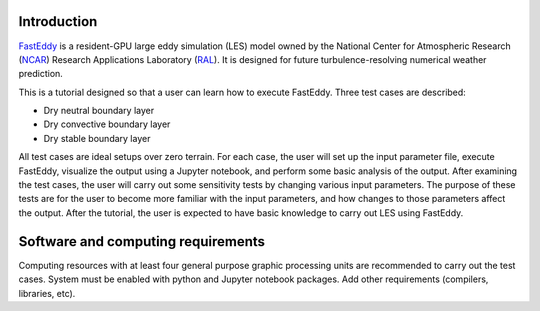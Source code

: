 Introduction
============

`FastEddy`_ is a resident-GPU large eddy simulation (LES) model owned by the National Center for Atmospheric Research (`NCAR`_) Research Applications Laboratory (`RAL`_). It is designed for future turbulence-resolving numerical weather prediction. 

.. _FastEddy: https://ral.ucar.edu/solutions/products/fasteddy
.. _NCAR: https://ncar.ucar.edu
.. _RAL: https://ral.ucar.edu

This is a tutorial designed so that a user can learn how to execute FastEddy. Three test cases are described: 

* Dry neutral boundary layer
* Dry convective boundary layer
* Dry stable boundary layer

All test cases are ideal setups over zero terrain. For each case, the user will set up the input parameter file, execute FastEddy, visualize the output using a Jupyter notebook, and perform some basic analysis of the output. After examining the test cases, the user will carry out some sensitivity tests by changing various input parameters. The purpose of these tests are for the user to become more familiar with the input parameters, and how changes to those parameters affect the output. After the tutorial, the user is expected to have basic knowledge to carry out LES using FastEddy. 

Software and computing requirements
===================================

Computing resources with at least four general purpose graphic processing units are recommended to carry out the test cases. System must be enabled with python and Jupyter notebook packages. Add other requirements (compilers, libraries, etc).

